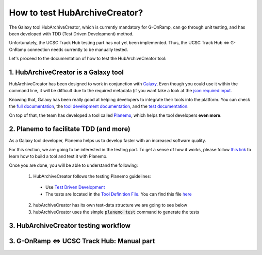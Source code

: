 How to test HubArchiveCreator?
==============================

The Galaxy tool HubArchiveCreator, which is currently mandatory for G-OnRamp,
can go through unit testing, and has been developed with TDD (Test Driven Development)
method.

Unfortunately, the UCSC Track Hub testing part has not yet been implemented. Thus, the UCSC Track Hub
<=> G-OnRamp connection needs currently to be manually tested.

Let's proceed to the documentation of how to test the HubArchiveCreator tool:

1. HubArchiveCreator is a Galaxy tool
-------------------------------------

HubArchiveCreator has been designed to work in conjunction with `Galaxy <https://galaxyproject.org/>`_.
Even though you could use it within the command line, it will be difficult due to the required metadata
(if you want take a look at the
`json required input <https://github.com/remimarenco/hub-archive-creator/blob/master/hubArchiveCreator.xml#L47-L146>`_.

Knowing that, Galaxy has been really good at helping developers to integrate their tools into the platform.
You can check the `full documentation <https://wiki.galaxyproject.org/>`_, the `tool development documentation
<https://wiki.galaxyproject.org/Admin/Tools>`_, and the
`test documentation <https://wiki.galaxyproject.org/Admin/Tools/WritingTests>`_.

On top of that, the team has developed a tool called `Planemo <https://planemo.readthedocs.io/en/latest/>`_, which
helps the tool developers **even more**.

2. Planemo to facilitate TDD (and more)
---------------------------------------

As a Galaxy tool developer, Planemo helps us to develop faster with an increased software quality.

For this section, we are going to be interested in the testing part. To get a sense of how it works, please follow `this
link <https://planemo.readthedocs.io/en/latest/writing_standalone.html>`_ to learn how to build a tool and test it with
Planemo.

Once you are done, you will be able to understand the following:

  1. HubArchiveCreator follows the testing Planemo guidelines:

    - Use `Test Driven Development <https://en.wikipedia.org/wiki/Test-driven_development>`_
    - The tests are located in the `Tool Definition File <https://wiki.galaxyproject.org/Admin/Tools/AddToolTutorial#A3._Create_Tool_Definition_File>`_.
      You can find this file `here <https://github.com/remimarenco/hub-archive-creator/blob/master/hubArchiveCreator.xml#L326>`_

  2. hubArchiveCreator has its own test-data structure we are going to see below
  3. hubArchiveCreator uses the simple :code:`planemo test` command to generate the tests

3. HubArchiveCreator testing workflow
-------------------------------------

3. G-OnRamp <=> UCSC Track Hub: Manual part
-------------------------------------------

